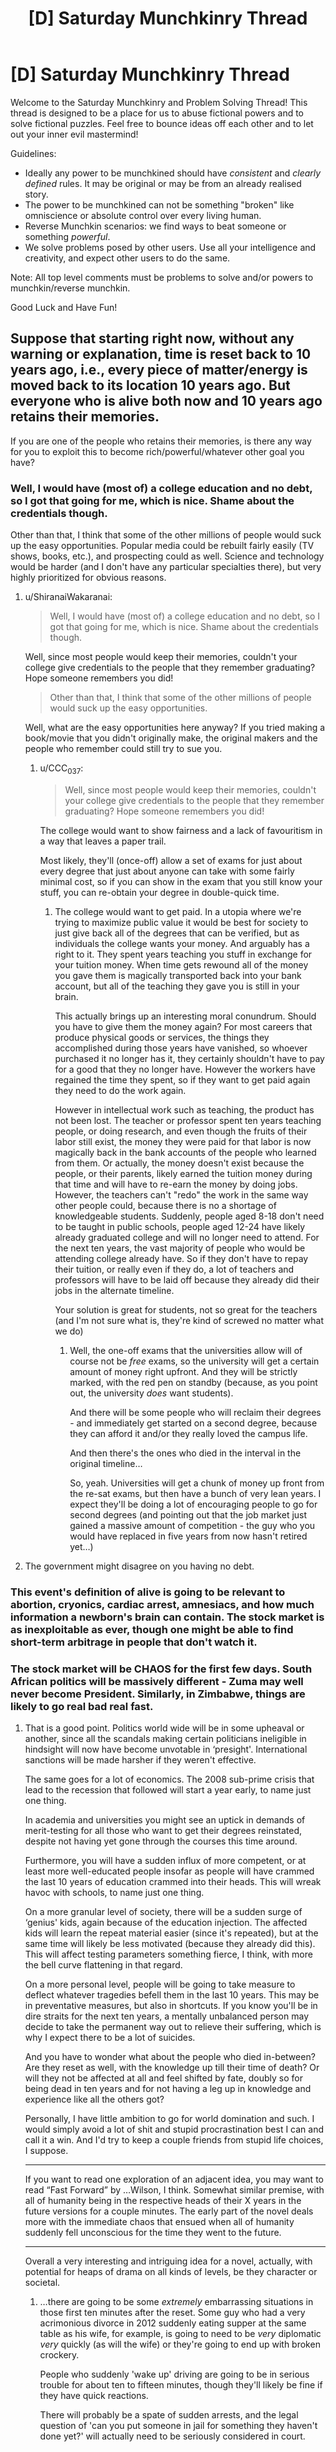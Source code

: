 #+TITLE: [D] Saturday Munchkinry Thread

* [D] Saturday Munchkinry Thread
:PROPERTIES:
:Author: AutoModerator
:Score: 7
:DateUnix: 1512227194.0
:DateShort: 2017-Dec-02
:END:
Welcome to the Saturday Munchkinry and Problem Solving Thread! This thread is designed to be a place for us to abuse fictional powers and to solve fictional puzzles. Feel free to bounce ideas off each other and to let out your inner evil mastermind!

Guidelines:

- Ideally any power to be munchkined should have /consistent/ and /clearly defined/ rules. It may be original or may be from an already realised story.
- The power to be munchkined can not be something "broken" like omniscience or absolute control over every living human.
- Reverse Munchkin scenarios: we find ways to beat someone or something /powerful/.
- We solve problems posed by other users. Use all your intelligence and creativity, and expect other users to do the same.

Note: All top level comments must be problems to solve and/or powers to munchkin/reverse munchkin.

Good Luck and Have Fun!


** Suppose that starting right now, without any warning or explanation, time is reset back to 10 years ago, i.e., every piece of matter/energy is moved back to its location 10 years ago. But everyone who is alive both now and 10 years ago retains their memories.

If you are one of the people who retains their memories, is there any way for you to exploit this to become rich/powerful/whatever other goal you have?
:PROPERTIES:
:Author: ShiranaiWakaranai
:Score: 5
:DateUnix: 1512279605.0
:DateShort: 2017-Dec-03
:END:

*** Well, I would have (most of) a college education and no debt, so I got that going for me, which is nice. Shame about the credentials though.

Other than that, I think that some of the other millions of people would suck up the easy opportunities. Popular media could be rebuilt fairly easily (TV shows, books, etc.), and prospecting could as well. Science and technology would be harder (and I don't have any particular specialties there), but very highly prioritized for obvious reasons.
:PROPERTIES:
:Author: ulyssessword
:Score: 5
:DateUnix: 1512284145.0
:DateShort: 2017-Dec-03
:END:

**** u/ShiranaiWakaranai:
#+begin_quote
  Well, I would have (most of) a college education and no debt, so I got that going for me, which is nice. Shame about the credentials though.
#+end_quote

Well, since most people would keep their memories, couldn't your college give credentials to the people that they remember graduating? Hope someone remembers you did!

#+begin_quote
  Other than that, I think that some of the other millions of people would suck up the easy opportunities.
#+end_quote

Well, what are the easy opportunities here anyway? If you tried making a book/movie that you didn't originally make, the original makers and the people who remember could still try to sue you.
:PROPERTIES:
:Author: ShiranaiWakaranai
:Score: 2
:DateUnix: 1512286126.0
:DateShort: 2017-Dec-03
:END:

***** u/CCC_037:
#+begin_quote
  Well, since most people would keep their memories, couldn't your college give credentials to the people that they remember graduating? Hope someone remembers you did!
#+end_quote

The college would want to show fairness and a lack of favouritism in a way that leaves a paper trail.

Most likely, they'll (once-off) allow a set of exams for just about every degree that just about anyone can take with some fairly minimal cost, so if you can show in the exam that you still know your stuff, you can re-obtain your degree in double-quick time.
:PROPERTIES:
:Author: CCC_037
:Score: 5
:DateUnix: 1512293387.0
:DateShort: 2017-Dec-03
:END:

****** The college would want to get paid. In a utopia where we're trying to maximize public value it would be best for society to just give back all of the degrees that can be verified, but as individuals the college wants your money. And arguably has a right to it. They spent years teaching you stuff in exchange for your tuition money. When time gets rewound all of the money you gave them is magically transported back into your bank account, but all of the teaching they gave you is still in your brain.

This actually brings up an interesting moral conundrum. Should you have to give them the money again? For most careers that produce physical goods or services, the things they accomplished during those years have vanished, so whoever purchased it no longer has it, they certainly shouldn't have to pay for a good that they no longer have. However the workers have regained the time they spent, so if they want to get paid again they need to do the work again.

However in intellectual work such as teaching, the product has not been lost. The teacher or professor spent ten years teaching people, or doing research, and even though the fruits of their labor still exist, the money they were paid for that labor is now magically back in the bank accounts of the people who learned from them. Or actually, the money doesn't exist because the people, or their parents, likely earned the tuition money during that time and will have to re-earn the money by doing jobs. However, the teachers can't "redo" the work in the same way other people could, because there is no a shortage of knowledgeable students. Suddenly, people aged 8-18 don't need to be taught in public schools, people aged 12-24 have likely already graduated college and will no longer need to attend. For the next ten years, the vast majority of people who would be attending college already have. So if they don't have to repay their tuition, or really even if they do, a lot of teachers and professors will have to be laid off because they already did their jobs in the alternate timeline.

Your solution is great for students, not so great for the teachers (and I'm not sure what is, they're kind of screwed no matter what we do)
:PROPERTIES:
:Author: zarraha
:Score: 4
:DateUnix: 1512326233.0
:DateShort: 2017-Dec-03
:END:

******* Well, the one-off exams that the universities allow will of course not be /free/ exams, so the university will get a certain amount of money right upfront. And they will be strictly marked, with the red pen on standby (because, as you point out, the university /does/ want students).

And there will be some people who will reclaim their degrees - and immediately get started on a second degree, because they can afford it and/or they really loved the campus life.

And then there's the ones who died in the interval in the original timeline...

So, yeah. Universities will get a chunk of money up front from the re-sat exams, but then have a bunch of very lean years. I expect they'll be doing a lot of encouraging people to go for second degrees (and pointing out that the job market just gained a massive amount of competition - the guy who you would have replaced in five years from now hasn't retired yet...)
:PROPERTIES:
:Author: CCC_037
:Score: 2
:DateUnix: 1512326710.0
:DateShort: 2017-Dec-03
:END:


**** The government might disagree on you having no debt.
:PROPERTIES:
:Author: Gurkenglas
:Score: 2
:DateUnix: 1512320456.0
:DateShort: 2017-Dec-03
:END:


*** This event's definition of alive is going to be relevant to abortion, cryonics, cardiac arrest, amnesiacs, and how much information a newborn's brain can contain. The stock market is as inexploitable as ever, though one might be able to find short-term arbitrage in people that don't watch it.
:PROPERTIES:
:Author: Gurkenglas
:Score: 4
:DateUnix: 1512320414.0
:DateShort: 2017-Dec-03
:END:


*** The stock market will be CHAOS for the first few days. South African politics will be massively different - Zuma may well never become President. Similarly, in Zimbabwe, things are likely to go real bad real fast.
:PROPERTIES:
:Author: CCC_037
:Score: 3
:DateUnix: 1512285645.0
:DateShort: 2017-Dec-03
:END:

**** That is a good point. Politics world wide will be in some upheaval or another, since all the scandals making certain politicians ineligible in hindsight will now have become unvotable in ‘presight'. International sanctions will be made harsher if they weren't effective.

The same goes for a lot of economics. The 2008 sub-prime crisis that lead to the recession that followed will start a year early, to name just one thing.

In academia and universities you might see an uptick in demands of merit-testing for all those who want to get their degrees reinstated, despite not having yet gone through the courses this time around.

Furthermore, you will have a sudden influx of more competent, or at least more well-educated people insofar as people will have crammed the last 10 years of education crammed into their heads. This will wreak havoc with schools, to name just one thing.

On a more granular level of society, there will be a sudden surge of ‘genius' kids, again because of the education injection. The affected kids will learn the repeat material easier (since it's repeated), but at the same time will likely be less motivated (because they already did this). This will affect testing parameters something fierce, I think, with more the bell curve flattening in that regard.

On a more personal level, people will be going to take measure to deflect whatever tragedies befell them in the last 10 years. This may be in preventative measures, but also in shortcuts. If you know you'll be in dire straits for the next ten years, a mentally unbalanced person may decide to take the permanent way out to relieve their suffering, which is why I expect there to be a lot of suicides.

And you have to wonder what about the people who died in-between? Are they reset as well, with the knowledge up till their time of death? Or will they not be affected at all and feel shifted by fate, doubly so for being dead in ten years and for not having a leg up in knowledge and experience like all the others got?

Personally, I have little ambition to go for world domination and such. I would simply avoid a lot of shit and stupid procrastination best I can and call it a win. And I'd try to keep a couple friends from stupid life choices, I suppose.

--------------

If you want to read one exploration of an adjacent idea, you may want to read “Fast Forward” by ...Wilson, I think. Somewhat similar premise, with all of humanity being in the respective heads of their X years in the future versions for a couple minutes. The early part of the novel deals more with the immediate chaos that ensued when all of humanity suddenly fell unconscious for the time they went to the future.

--------------

Overall a very interesting and intriguing idea for a novel, actually, with potential for heaps of drama on all kinds of levels, be they character or societal.
:PROPERTIES:
:Author: Laborbuch
:Score: 7
:DateUnix: 1512292956.0
:DateShort: 2017-Dec-03
:END:

***** ...there are going to be some /extremely/ embarrassing situations in those first ten minutes after the reset. Some guy who had a very acrimonious divorce in 2012 suddenly eating supper at the same table as his wife, for example, is going to need to be /very/ diplomatic /very/ quickly (as will the wife) or they're going to end up with broken crockery.

People who suddenly 'wake up' driving are going to be in serious trouble for about ten to fifteen minutes, though they'll likely be fine if they have quick reactions.

There will probably be a spate of sudden arrests, and the legal question of 'can you put someone in jail for something they haven't done yet?' will actually need to be seriously considered in court.
:PROPERTIES:
:Author: CCC_037
:Score: 6
:DateUnix: 1512295438.0
:DateShort: 2017-Dec-03
:END:


***** u/MugaSofer:
#+begin_quote
  Politics world wide will be in some upheaval or another, since all the scandals making certain politicians ineligible in hindsight will now have become unvotable in ‘presight'. International sanctions will be made harsher if they weren't effective.
#+end_quote

There's going to be an immediate conflict between the world leaders who were in power 10 years ago and the ones that are in power now.

E.g. Donald Trump and his supporters will argue that magical forces re-winding time don't change the fact that Trump was elected President and everyone in the country knows it. Meanwhile his opponents (likely bolstered by those who think this is a sign from God or whatever) will argue that it's /verifiably/ 2007, and every record on Earth shows George Bush is the POTUS with almost a year still to go in his presidency.

There will be a lot of arguing over the legal definition of "year".
:PROPERTIES:
:Author: MugaSofer
:Score: 6
:DateUnix: 1512346553.0
:DateShort: 2017-Dec-04
:END:

****** At the same time there will be finger pointing towards the whole russia thing(s), emails, et cetera. I expect politics will become a clusterfuck in degrading proportions from top to bottom, simply because of the investment of people in it.

[[/u/ShiranaiWakaranai]], would in your scenario basically the old brain fully rewritten, including chemical imbalances and acquired neural structural changes (minus the age deficit?), or would it simply be a magical memory download? I'm wondering, since just having new information won't necessarily be enough for people to change their worldview (latter case), but if the person with the changed worldview is suddenly in its former body... well, that's a slightly different scenario.

The imperfect transplication, the pure memory dump that is, without the changes in worldview and experience and personal growth, would harbour more potential for conflict I'd think.
:PROPERTIES:
:Author: Laborbuch
:Score: 1
:DateUnix: 1512376580.0
:DateShort: 2017-Dec-04
:END:

******* I didn't really consider the scenario to that level of detail. In my head, people simply blinked and found themselves in their bodies 10 years ago. They would feel like they time traveled back 10 years, rather than feeling like they gained memories from some future version of themselves. So if they have new worldviews, they keep those new worldviews. If they have learned new things, like how to ride a bicycle, they still remember those new things.

But I have no idea how to justify the various chemical differences needed for the physical manifestation of those memories in their brains, other than handwaving it off as "time magic".
:PROPERTIES:
:Author: ShiranaiWakaranai
:Score: 2
:DateUnix: 1512377622.0
:DateShort: 2017-Dec-04
:END:

******** That's fine, that was what I was aiming for anyway.

Curiously enough that scenario would still have then proof positive of time travel in some capacity, and of our understanding of physics being a bit more lacking than we previously thought ;)

In a story I personally wouldn't pay any attention to the cause of the event in any case. The inciting incident hasn't to be explained, merely exploited.
:PROPERTIES:
:Author: Laborbuch
:Score: 1
:DateUnix: 1512378590.0
:DateShort: 2017-Dec-04
:END:


***** u/ShiranaiWakaranai:
#+begin_quote
  Politics world wide will be in some upheaval or another, since all the scandals making certain politicians ineligible in hindsight will now have become unvotable in ‘presight'.
#+end_quote

Suddenly this time reset feels very tantalizing. XD

#+begin_quote
  The 2008 sub-prime crisis that lead to the recession that followed will start a year early, to name just one thing.
#+end_quote

And now it's not :(. Damn economics.

#+begin_quote
  On a more granular level of society, there will be a sudden surge of ‘genius' kids, again because of the education injection. The affected kids will learn the repeat material easier (since it's repeated), but at the same time will likely be less motivated (because they already did this).
#+end_quote

Couldn't students just skip 10 grades ahead? I mean, it would probably be pretty tedious sorting out who gets to advance how many grades, since some people may have been held back or dropped out or died and so shouldn't be advanced 10 grades, but overall it should be doable...

#+begin_quote
  And you have to wonder what about the people who died in-between? Are they reset as well, with the knowledge up till their time of death? Or will they not be affected at all and feel shifted by fate, doubly so for being dead in ten years and for not having a leg up in knowledge and experience like all the others got?
#+end_quote

In this scenario no. Anyone who isn't alive now doesn't get a memory transfer. Same for anyone who was conceived within the last 10 years. You have to be alive both now and 10 years ago.

Though on the plus side, if you died within the last 10 years, and time reset back to the point when you're alive, isn't that incredibly lucky for you? Most people just got some extra knowledge, you get to literally cheat death. Ask people what killed you and avoid it this time.

Unless it's unavoidable, like a terminal illness you already have, in which case RIP. :(

#+begin_quote
  you may want to read “Fast Forward” by ...Wilson,
#+end_quote

Oh yeah someone recommended this to me a while back, I kinda forgot about it until now. It seems fairly interesting.

#+begin_quote
  Overall a very interesting and intriguing idea for a novel, actually, with potential for heaps of drama on all kinds of levels, be they character or societal.
#+end_quote

I so wish I had the writing ability to do this. Like [[/u/CCC_037]] suggested, just the divorces alone would be dramatic chaos. Especially if the divorce was because of something like a child dying/miscarriage, yet the child is alive and healthy now...
:PROPERTIES:
:Author: ShiranaiWakaranai
:Score: 5
:DateUnix: 1512299701.0
:DateShort: 2017-Dec-03
:END:

****** u/CCC_037:
#+begin_quote
  Anyone who isn't alive now doesn't get a memory transfer. Same for anyone who was conceived within the last 10 years.
#+end_quote

What about someone conceived but not yet born? There's a nine-month gap in there, no doubt /someone/ will be exactly the right age...

And what about children who were nine years old pre-reset? Can they even be born again, or would one merely get a sibling for them?

#+begin_quote
  Though on the plus side, if you died within the last 10 years, and time reset back to the point when you're alive, isn't that incredibly lucky for you? Most people just got some extra knowledge, you get to literally cheat death. Ask people what killed you and avoid it this time.
#+end_quote

If it's more than six months away, it almost certainly won't happen the same way again - too much will change.

#+begin_quote
  Like [[/u/CCC_037]] suggested, just the divorces alone would be dramatic chaos. Especially if the divorce was because of something like a child dying/miscarriage, yet the child is alive and healthy now...
#+end_quote

"You cheated on me with that hussy!"

"No I didn't! Yet! I mean, you can't divorce me based on something I haven't done!"

"Is THAT your excuse?"

"Well - no, wait, wait, dear, put down the vase, dear, we can discuss this like rational adults -"
:PROPERTIES:
:Author: CCC_037
:Score: 3
:DateUnix: 1512300619.0
:DateShort: 2017-Dec-03
:END:


***** u/GaBeRockKing:
#+begin_quote
  And you have to wonder what about the people who died in-between? Are they reset as well, with the knowledge up till their time of death? Or will they not be affected at all and feel shifted by fate, doubly so for being dead in ten years and for not having a leg up in knowledge and experience like all the others got?
#+end_quote

From the OP, you have to be alive at both points to keep your memory. So basically, everyone currently living that's above the age of then retains their memories.
:PROPERTIES:
:Author: GaBeRockKing
:Score: 1
:DateUnix: 1512447689.0
:DateShort: 2017-Dec-05
:END:


*** Honestly, I think this would, by and large, be a huge gift. It'll be (a bit less than) ten extra years of life for everyone affected. Excepting the people who died in the interim (who will be extraordinarily confused) to everyone else it's still basically 2017. Our technology's taken a bit of a hit, and records from the intervening time will obviously have disappeared, but across scientists and academics, we'll retain much of the information we've learnt in the interim, as well as much of our worldview. There would be significant upheaval with our legal system, but such change would be temporary. Meanwhile, by the time we got around to 2017 again, the world's technology base would look more like 2023/2024 or so.

From a more personal perspective, it would suck incredibly hard for all the young adults now in child or teenager bodies, and especially for those who have since broken ties with their families for one reason or another. It would be quite the tragedy for all the children younger than ten to be effectively "killed". I predict a rash of suicides and sexual abuse cases in the immediate aftermath. That being said, the issues caused by legislation (not being considered a legal adult) can be solved with legislation, and while certainly a lot of people will be in a lot of pain, I'm perhaps naive in thinking that for most people, there would only be a few years of true suck, and after that they'd regain most of their autonomy.

In terms of exploiting the situation, outside of edge cases involving taking advantage of the relative chaos in the early months, I think it's largely dependent on your own initial conditions. I think most people would basically end up just making a few better health decisions.

Oh, and also climate change would be delayed by 10 years, and with the massive boost to solar panel/wind turbine technology, even without the documentation, the time skip would end up being pretty great for the environment.

edit: now that I think about this, it would make a fantastic writing prompt. Post it there and see how it works out! Send me a link and I'll try and write something.
:PROPERTIES:
:Author: GaBeRockKing
:Score: 2
:DateUnix: 1512448561.0
:DateShort: 2017-Dec-05
:END:

